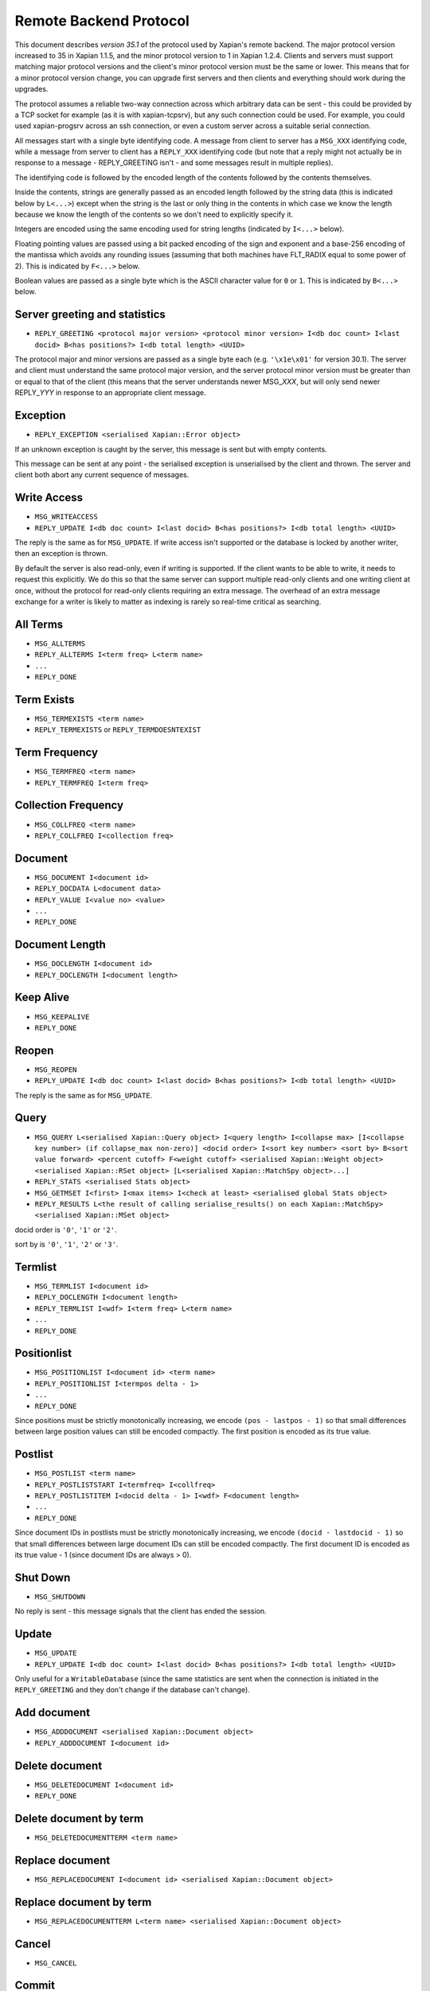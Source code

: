 Remote Backend Protocol
=======================

This document describes *version 35.1* of the protocol used by Xapian's
remote backend. The major protocol version increased to 35 in Xapian
1.1.5, and the minor protocol version to 1 in Xapian 1.2.4. Clients and
servers must support matching major protocol versions and the client's
minor protocol version must be the same or lower. This means that for a
minor protocol version change, you can upgrade first servers and then
clients and everything should work during the upgrades.

The protocol assumes a reliable two-way connection across which
arbitrary data can be sent - this could be provided by a TCP socket for
example (as it is with xapian-tcpsrv), but any such connection could be
used. For example, you could used xapian-progsrv across an ssh
connection, or even a custom server across a suitable serial connection.

All messages start with a single byte identifying code. A message from
client to server has a ``MSG_XXX`` identifying code, while a message
from server to client has a ``REPLY_XXX`` identifying code (but note
that a reply might not actually be in response to a message -
REPLY\_GREETING isn't - and some messages result in multiple replies).

The identifying code is followed by the encoded length of the contents
followed by the contents themselves.

Inside the contents, strings are generally passed as an encoded length
followed by the string data (this is indicated below by ``L<...>``)
except when the string is the last or only thing in the contents in
which case we know the length because we know the length of the contents
so we don't need to explicitly specify it.

Integers are encoded using the same encoding used for string lengths
(indicated by ``I<...>`` below).

Floating pointing values are passed using a bit packed encoding of the
sign and exponent and a base-256 encoding of the mantissa which avoids
any rounding issues (assuming that both machines have FLT\_RADIX equal
to some power of 2). This is indicated by ``F<...>`` below.

Boolean values are passed as a single byte which is the ASCII character
value for ``0`` or ``1``. This is indicated by ``B<...>`` below.

Server greeting and statistics
------------------------------

-  ``REPLY_GREETING <protocol major version> <protocol minor version> I<db doc count> I<last docid> B<has positions?> I<db total length> <UUID>``

The protocol major and minor versions are passed as a single byte each
(e.g. ``'\x1e\x01'`` for version 30.1). The server and client must
understand the same protocol major version, and the server protocol
minor version must be greater than or equal to that of the client (this
means that the server understands newer MSG\_\ *XXX*, but will only send
newer REPLY\_\ *YYY* in response to an appropriate client message.

Exception
---------

-  ``REPLY_EXCEPTION <serialised Xapian::Error object>``

If an unknown exception is caught by the server, this message is sent
but with empty contents.

This message can be sent at any point - the serialised exception is
unserialised by the client and thrown. The server and client both abort
any current sequence of messages.

Write Access
------------

-  ``MSG_WRITEACCESS``
-  ``REPLY_UPDATE I<db doc count> I<last docid> B<has positions?> I<db total length> <UUID>``

The reply is the same as for ``MSG_UPDATE``. If write access isn't
supported or the database is locked by another writer, then an exception
is thrown.

By default the server is also read-only, even if writing is supported.
If the client wants to be able to write, it needs to request this
explicitly. We do this so that the same server can support multiple
read-only clients and one writing client at once, without the protocol
for read-only clients requiring an extra message. The overhead of an
extra message exchange for a writer is likely to matter as indexing is
rarely so real-time critical as searching.

All Terms
---------

-  ``MSG_ALLTERMS``
-  ``REPLY_ALLTERMS I<term freq> L<term name>``
-  ``...``
-  ``REPLY_DONE``

Term Exists
-----------

-  ``MSG_TERMEXISTS <term name>``
-  ``REPLY_TERMEXISTS`` or ``REPLY_TERMDOESNTEXIST``

Term Frequency
--------------

-  ``MSG_TERMFREQ <term name>``
-  ``REPLY_TERMFREQ I<term freq>``

Collection Frequency
--------------------

-  ``MSG_COLLFREQ <term name>``
-  ``REPLY_COLLFREQ I<collection freq>``

Document
--------

-  ``MSG_DOCUMENT I<document id>``
-  ``REPLY_DOCDATA L<document data>``
-  ``REPLY_VALUE I<value no> <value>``
-  ``...``
-  ``REPLY_DONE``

Document Length
---------------

-  ``MSG_DOCLENGTH I<document id>``
-  ``REPLY_DOCLENGTH I<document length>``

Keep Alive
----------

-  ``MSG_KEEPALIVE``
-  ``REPLY_DONE``

Reopen
------

-  ``MSG_REOPEN``
-  ``REPLY_UPDATE I<db doc count> I<last docid> B<has positions?> I<db total length> <UUID>``

The reply is the same as for ``MSG_UPDATE``.

Query
-----

-  ``MSG_QUERY L<serialised Xapian::Query object> I<query length> I<collapse max> [I<collapse key number> (if collapse_max non-zero)] <docid order> I<sort key number> <sort by> B<sort value forward> <percent cutoff> F<weight cutoff> <serialised Xapian::Weight object> <serialised Xapian::RSet object> [L<serialised Xapian::MatchSpy object>...]``
-  ``REPLY_STATS <serialised Stats object>``
-  ``MSG_GETMSET I<first> I<max items> I<check at least> <serialised global Stats object>``
-  ``REPLY_RESULTS L<the result of calling serialise_results() on each Xapian::MatchSpy> <serialised Xapian::MSet object>``

docid order is ``'0'``, ``'1'`` or ``'2'``.

sort by is ``'0'``, ``'1'``, ``'2'`` or ``'3'``.

Termlist
--------

-  ``MSG_TERMLIST I<document id>``
-  ``REPLY_DOCLENGTH I<document length>``
-  ``REPLY_TERMLIST I<wdf> I<term freq> L<term name>``
-  ``...``
-  ``REPLY_DONE``

Positionlist
------------

-  ``MSG_POSITIONLIST I<document id> <term name>``
-  ``REPLY_POSITIONLIST I<termpos delta - 1>``
-  ``...``
-  ``REPLY_DONE``

Since positions must be strictly monotonically increasing, we encode
``(pos - lastpos - 1)`` so that small differences between large position
values can still be encoded compactly. The first position is encoded as
its true value.

Postlist
--------

-  ``MSG_POSTLIST <term name>``
-  ``REPLY_POSTLISTSTART I<termfreq> I<collfreq>``
-  ``REPLY_POSTLISTITEM I<docid delta - 1> I<wdf> F<document length>``
-  ``...``
-  ``REPLY_DONE``

Since document IDs in postlists must be strictly monotonically
increasing, we encode ``(docid - lastdocid - 1)`` so that small
differences between large document IDs can still be encoded compactly.
The first document ID is encoded as its true value - 1 (since document
IDs are always > 0).

Shut Down
---------

-  ``MSG_SHUTDOWN``

No reply is sent - this message signals that the client has ended the
session.

Update
------

-  ``MSG_UPDATE``
-  ``REPLY_UPDATE I<db doc count> I<last docid> B<has positions?> I<db total length> <UUID>``

Only useful for a ``WritableDatabase`` (since the same statistics are
sent when the connection is initiated in the ``REPLY_GREETING`` and they
don't change if the database can't change).

Add document
------------

-  ``MSG_ADDDOCUMENT <serialised Xapian::Document object>``
-  ``REPLY_ADDDOCUMENT I<document id>``

Delete document
---------------

-  ``MSG_DELETEDOCUMENT I<document id>``
-  ``REPLY_DONE``

Delete document by term
-----------------------

-  ``MSG_DELETEDOCUMENTTERM <term name>``

Replace document
----------------

-  ``MSG_REPLACEDOCUMENT I<document id> <serialised Xapian::Document object>``

Replace document by term
------------------------

-  ``MSG_REPLACEDOCUMENTTERM L<term name> <serialised Xapian::Document object>``

Cancel
------

-  ``MSG_CANCEL``

Commit
------

-  ``MSG_COMMIT``
-  ``REPLY_DONE``

Set metadata
------------

-  ``MSG_SETMETADATA L<key> <value>``

Get metadata
------------

-  ``MSG_GETMETADATA <key>``
-  ``REPLY_METADATA <value>``

Metadata keys
-------------

-  ``MSG_METADATAKEYLIST <prefix>``
-  ``REPLY_METADATAKEYLIST <key>``
-  ``...``
-  ``REPLY_DONE``

Add spelling
------------

-  ``MSG_ADDSPELLING I<freqinc> <word>``

Remove spelling
---------------

-  ``MSG_REMOVESPELLING I<freqdec> <word>``

